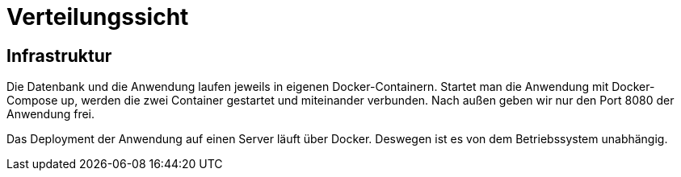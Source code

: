 = Verteilungssicht

== Infrastruktur

Die Datenbank und die Anwendung laufen jeweils in eigenen Docker-Containern.
Startet man die Anwendung mit Docker-Compose up, werden die zwei Container gestartet und miteinander verbunden.
Nach außen geben wir nur den Port 8080 der Anwendung frei.

Das Deployment der Anwendung auf einen Server läuft über Docker.
Deswegen ist es von dem Betriebssystem unabhängig.
